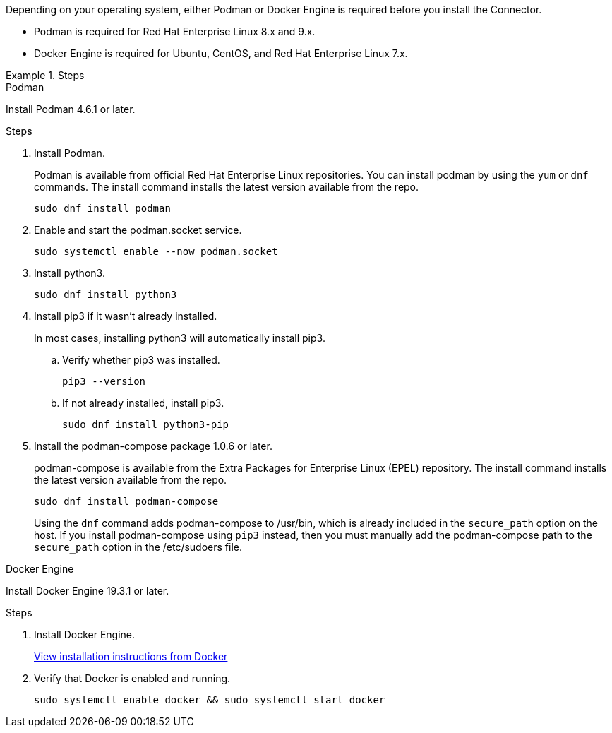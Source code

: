 Depending on your operating system, either Podman or Docker Engine is required before you install the Connector.

* Podman is required for Red Hat Enterprise Linux 8.x and 9.x.

* Docker Engine is required for Ubuntu, CentOS, and Red Hat Enterprise Linux 7.x.

.Steps

[role="tabbed-block"]
====
.Podman
--
Install Podman 4.6.1 or later.

.Steps

. Install Podman.
+
Podman is available from official Red Hat Enterprise Linux repositories. You can install podman by using the `yum` or `dnf` commands. The install command installs the latest version available from the repo.
+
[source,cli]
sudo dnf install podman

. Enable and start the podman.socket service.
+
[source,cli]
sudo systemctl enable --now podman.socket

. Install python3.
+
[source,cli]
sudo dnf install python3

. Install pip3 if it wasn't already installed.
+
In most cases, installing python3 will automatically install pip3.
+
.. Verify whether pip3 was installed.
+
[source,cli]
pip3 --version

.. If not already installed, install pip3.
+
[source,cli]
sudo dnf install python3-pip

. Install the podman-compose package 1.0.6 or later.
+
podman-compose is available from the Extra Packages for Enterprise Linux (EPEL) repository. The install command installs the latest version available from the repo.
+
[source,cli]
sudo dnf install podman-compose

+
Using the `dnf` command adds podman-compose to /usr/bin, which is already included in the `secure_path` option on the host. If you install podman-compose using `pip3` instead, then you must manually add the podman-compose path to the `secure_path` option in the /etc/sudoers file.

--

.Docker Engine
--
Install Docker Engine 19.3.1 or later.

.Steps

. Install Docker Engine.
+
https://docs.docker.com/engine/install/[View installation instructions from Docker^]

. Verify that Docker is enabled and running.
+
[source,cli]
sudo systemctl enable docker && sudo systemctl start docker
--

====
// end tabbed area